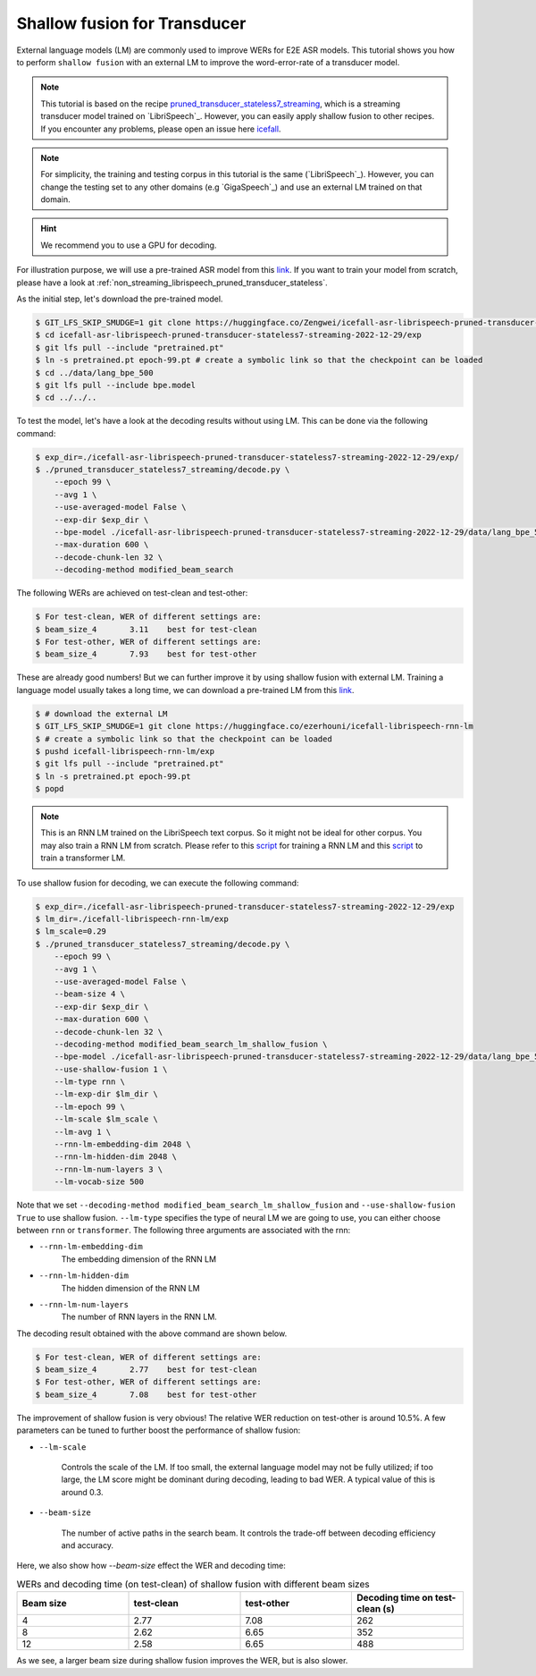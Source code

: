 .. _shallow_fusion:

Shallow fusion for Transducer
=================================

External language models (LM) are commonly used to improve WERs for E2E ASR models.
This tutorial shows you how to perform ``shallow fusion`` with an external LM
to improve the word-error-rate of a transducer model.

.. note::

    This tutorial is based on the recipe
    `pruned_transducer_stateless7_streaming <https://github.com/k2-fsa/icefall/tree/master/egs/librispeech/ASR/pruned_transducer_stateless7_streaming>`_,
    which is a streaming transducer model trained on `LibriSpeech`_.
    However, you can easily apply shallow fusion to other recipes.
    If you encounter any problems, please open an issue here `icefall <https://github.com/k2-fsa/icefall/issues>`_.

.. note::

    For simplicity, the training and testing corpus in this tutorial is the same (`LibriSpeech`_). However, you can change the testing set
    to any other domains (e.g `GigaSpeech`_) and use an external LM trained on that domain.

.. HINT::

  We recommend you to use a GPU for decoding.

For illustration purpose, we will use a pre-trained ASR model from this `link <https://huggingface.co/Zengwei/icefall-asr-librispeech-pruned-transducer-stateless7-streaming-2022-12-29>`__.
If you want to train your model from scratch, please have a look at :ref:`non_streaming_librispeech_pruned_transducer_stateless`.

As the initial step, let's download the pre-trained model.

.. code-block:: bash

    $ GIT_LFS_SKIP_SMUDGE=1 git clone https://huggingface.co/Zengwei/icefall-asr-librispeech-pruned-transducer-stateless7-streaming-2022-12-29
    $ cd icefall-asr-librispeech-pruned-transducer-stateless7-streaming-2022-12-29/exp
    $ git lfs pull --include "pretrained.pt"
    $ ln -s pretrained.pt epoch-99.pt # create a symbolic link so that the checkpoint can be loaded
    $ cd ../data/lang_bpe_500
    $ git lfs pull --include bpe.model
    $ cd ../../..

To test the model, let's have a look at the decoding results without using LM. This can be done via the following command:

.. code-block:: bash

    $ exp_dir=./icefall-asr-librispeech-pruned-transducer-stateless7-streaming-2022-12-29/exp/
    $ ./pruned_transducer_stateless7_streaming/decode.py \
        --epoch 99 \
        --avg 1 \
        --use-averaged-model False \
        --exp-dir $exp_dir \
        --bpe-model ./icefall-asr-librispeech-pruned-transducer-stateless7-streaming-2022-12-29/data/lang_bpe_500/bpe.model \
        --max-duration 600 \
        --decode-chunk-len 32 \
        --decoding-method modified_beam_search

The following WERs are achieved on test-clean and test-other:

.. code-block:: text

    $ For test-clean, WER of different settings are:
    $ beam_size_4	3.11	best for test-clean
    $ For test-other, WER of different settings are:
    $ beam_size_4	7.93	best for test-other

These are already good numbers! But we can further improve it by using shallow fusion with external LM.
Training a language model usually takes a long time, we can download a pre-trained LM from this `link <https://huggingface.co/ezerhouni/icefall-librispeech-rnn-lm>`__.

.. code-block:: bash

    $ # download the external LM
    $ GIT_LFS_SKIP_SMUDGE=1 git clone https://huggingface.co/ezerhouni/icefall-librispeech-rnn-lm
    $ # create a symbolic link so that the checkpoint can be loaded
    $ pushd icefall-librispeech-rnn-lm/exp
    $ git lfs pull --include "pretrained.pt"
    $ ln -s pretrained.pt epoch-99.pt
    $ popd

.. note::

    This is an RNN LM trained on the LibriSpeech text corpus. So it might not be ideal for other corpus.
    You may also train a RNN LM from scratch. Please refer to this `script <https://github.com/k2-fsa/icefall/blob/master/icefall/rnn_lm/train.py>`__
    for training a RNN LM and this `script <https://github.com/k2-fsa/icefall/blob/master/icefall/transformer_lm/train.py>`__ to train a transformer LM.

To use shallow fusion for decoding, we can execute the following command:

.. code-block:: bash

    $ exp_dir=./icefall-asr-librispeech-pruned-transducer-stateless7-streaming-2022-12-29/exp
    $ lm_dir=./icefall-librispeech-rnn-lm/exp
    $ lm_scale=0.29
    $ ./pruned_transducer_stateless7_streaming/decode.py \
        --epoch 99 \
        --avg 1 \
        --use-averaged-model False \
        --beam-size 4 \
        --exp-dir $exp_dir \
        --max-duration 600 \
        --decode-chunk-len 32 \
        --decoding-method modified_beam_search_lm_shallow_fusion \
        --bpe-model ./icefall-asr-librispeech-pruned-transducer-stateless7-streaming-2022-12-29/data/lang_bpe_500/bpe.model \
        --use-shallow-fusion 1 \
        --lm-type rnn \
        --lm-exp-dir $lm_dir \
        --lm-epoch 99 \
        --lm-scale $lm_scale \
        --lm-avg 1 \
        --rnn-lm-embedding-dim 2048 \
        --rnn-lm-hidden-dim 2048 \
        --rnn-lm-num-layers 3 \
        --lm-vocab-size 500

Note that we set ``--decoding-method modified_beam_search_lm_shallow_fusion`` and ``--use-shallow-fusion True``
to use shallow fusion. ``--lm-type`` specifies the type of neural LM we are going to use, you can either choose
between ``rnn`` or ``transformer``. The following three arguments are associated with the rnn:

- ``--rnn-lm-embedding-dim``
    The embedding dimension of the RNN LM

- ``--rnn-lm-hidden-dim``
    The hidden dimension of the RNN LM

- ``--rnn-lm-num-layers``
    The number of RNN layers in the RNN LM.


The decoding result obtained with the above command are shown below.

.. code-block:: text

    $ For test-clean, WER of different settings are:
    $ beam_size_4	2.77	best for test-clean
    $ For test-other, WER of different settings are:
    $ beam_size_4	7.08	best for test-other

The improvement of shallow fusion is very obvious! The relative WER reduction on test-other is around 10.5%.
A few parameters can be tuned to further boost the performance of shallow fusion:

- ``--lm-scale``

    Controls the scale of the LM. If too small, the external language model may not be fully utilized; if too large,
    the LM score might be dominant during decoding, leading to bad WER. A typical value of this is around 0.3.

- ``--beam-size``

    The number of active paths in the search beam. It controls the trade-off between decoding efficiency and accuracy.

Here, we also show how `--beam-size` effect the WER and decoding time:

.. list-table:: WERs and decoding time (on test-clean) of shallow fusion with different beam sizes
   :widths: 25 25 25 25
   :header-rows: 1

   * - Beam size
     - test-clean
     - test-other
     - Decoding time on test-clean (s)
   * - 4
     - 2.77
     - 7.08
     - 262
   * - 8
     - 2.62
     - 6.65
     - 352
   * - 12
     - 2.58
     - 6.65
     - 488

As we see, a larger beam size during shallow fusion improves the WER, but is also slower.








